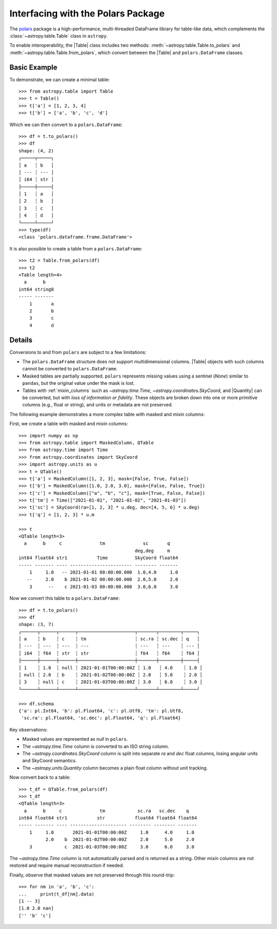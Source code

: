 .. doctest-skip-all

.. _polars:

Interfacing with the Polars Package
***********************************

The `polars <https://pola.rs/>`__ package is a high-performance, multi-threaded
DataFrame library for table-like data, which complements the
:class:`~astropy.table.Table` class in ``astropy``.

To enable interoperability, the |Table| class includes two methods:
:meth:`~astropy.table.Table.to_polars` and :meth:`~astropy.table.Table.from_polars`,
which convert between the |Table| and ``polars.DataFrame`` classes.

Basic Example
-------------

.. EXAMPLE START: Interfacing Tables with the Polars Package

To demonstrate, we can create a minimal table::

    >>> from astropy.table import Table
    >>> t = Table()
    >>> t['a'] = [1, 2, 3, 4]
    >>> t['b'] = ['a', 'b', 'c', 'd']

Which we can then convert to a ``polars.DataFrame``::

    >>> df = t.to_polars()
    >>> df
    shape: (4, 2)
    ┌─────┬─────┐
    │ a   ┆ b   │
    │ --- ┆ --- │
    │ i64 ┆ str │
    ├─────┼─────┤
    │ 1   ┆ a   │
    │ 2   ┆ b   │
    │ 3   ┆ c   │
    │ 4   ┆ d   │
    └─────┴─────┘
    >>> type(df)
    <class 'polars.dataframe.frame.DataFrame'>

It is also possible to create a table from a ``polars.DataFrame``::

    >>> t2 = Table.from_polars(df)
    >>> t2
    <Table length=4>
      a      b
    int64 string8
    ----- -------
        1       a
        2       b
        3       c
        4       d

.. EXAMPLE END

Details
-------

Conversions to and from ``polars`` are subject to a few limitations:

* The ``polars.DataFrame`` structure does not support multidimensional
  columns. |Table| objects with such columns cannot be converted to
  ``polars.DataFrame``.

* Masked tables are partially supported. ``polars`` represents missing values
  using a sentinel (`None`) similar to ``pandas``, but the original value
  under the mask is lost.

* Tables with :ref:`mixin_columns` such as `~astropy.time.Time`,
  `~astropy.coordinates.SkyCoord`, and |Quantity| can be converted, but with
  *loss of information or fidelity*. These objects are broken down into one or
  more primitive columns (e.g., float or string), and units or metadata are not
  preserved.

The following example demonstrates a more complex table with masked and mixin columns:

.. EXAMPLE START: Interfacing Tables with the Polars Package (Complex Example)

First, we create a table with masked and mixin columns::

    >>> import numpy as np
    >>> from astropy.table import MaskedColumn, QTable
    >>> from astropy.time import Time
    >>> from astropy.coordinates import SkyCoord
    >>> import astropy.units as u
    >>> t = QTable()
    >>> t['a'] = MaskedColumn([1, 2, 3], mask=[False, True, False])
    >>> t['b'] = MaskedColumn([1.0, 2.0, 3.0], mask=[False, False, True])
    >>> t['c'] = MaskedColumn(["a", "b", "c"], mask=[True, False, False])
    >>> t['tm'] = Time(["2021-01-01", "2021-01-02", "2021-01-03"])
    >>> t['sc'] = SkyCoord(ra=[1, 2, 3] * u.deg, dec=[4, 5, 6] * u.deg)
    >>> t['q'] = [1, 2, 3] * u.m

    >>> t
    <QTable length=3>
      a      b     c              tm              sc       q
                                               deg,deg     m
    int64 float64 str1           Time          SkyCoord float64
    ----- ------- ---- ----------------------- -------- -------
        1     1.0   -- 2021-01-01 00:00:00.000  1.0,4.0     1.0
       --     2.0    b 2021-01-02 00:00:00.000  2.0,5.0     2.0
        3      --    c 2021-01-03 00:00:00.000  3.0,6.0     3.0

Now we convert this table to a ``polars.DataFrame``::

    >>> df = t.to_polars()
    >>> df
    shape: (3, 7)
    ┌──────┬──────┬──────┬─────────────────────┬───────┬────────┬─────┐
    │ a    ┆ b    ┆ c    ┆ tm                  ┆ sc.ra ┆ sc.dec ┆ q   │
    │ ---  ┆ ---  ┆ ---  ┆ ---                 ┆ ---   ┆ ---    ┆ --- │
    │ i64  ┆ f64  ┆ str  ┆ str                 ┆ f64   ┆ f64    ┆ f64 │
    ├──────┼──────┼──────┼─────────────────────┼───────┼────────┼─────┤
    │ 1    ┆ 1.0  ┆ null ┆ 2021-01-01T00:00:00Z ┆ 1.0   ┆ 4.0    ┆ 1.0 │
    │ null ┆ 2.0  ┆ b    ┆ 2021-01-02T00:00:00Z ┆ 2.0   ┆ 5.0    ┆ 2.0 │
    │ 3    ┆ null ┆ c    ┆ 2021-01-03T00:00:00Z ┆ 3.0   ┆ 6.0    ┆ 3.0 │
    └──────┴──────┴──────┴─────────────────────┴───────┴────────┴─────┘

    >>> df.schema
    {'a': pl.Int64, 'b': pl.Float64, 'c': pl.Utf8, 'tm': pl.Utf8,
     'sc.ra': pl.Float64, 'sc.dec': pl.Float64, 'q': pl.Float64}

Key observations:

- Masked values are represented as `null` in ``polars``.
- The `~astropy.time.Time` column is converted to an ISO string column.
- The `~astropy.coordinates.SkyCoord` column is split into separate `ra` and `dec` float columns, losing angular units and SkyCoord semantics.
- The `~astropy.units.Quantity` column becomes a plain float column without unit tracking.

Now convert back to a table::

    >>> t_df = QTable.from_polars(df)
    >>> t_df
    <QTable length=3>
      a      b     c              tm            sc.ra   sc.dec    q
    int64 float64 str1           str           float64 float64 float64
    ----- ------- ---- --------------------- -------- -------- -------
        1     1.0       2021-01-01T00:00:00Z     1.0      4.0     1.0
              2.0    b  2021-01-02T00:00:00Z     2.0      5.0     2.0
        3            c  2021-01-03T00:00:00Z     3.0      6.0     3.0

The `~astropy.time.Time` column is not automatically parsed and is returned as a string.
Other mixin columns are not restored and require manual reconstruction if needed.

Finally, observe that masked values are not preserved through this round-trip::

    >>> for nm in 'a', 'b', 'c':
    ...     print(t_df[nm].data)
    [1 -- 3]
    [1.0 2.0 nan]
    ['' 'b' 'c']

.. EXAMPLE END
